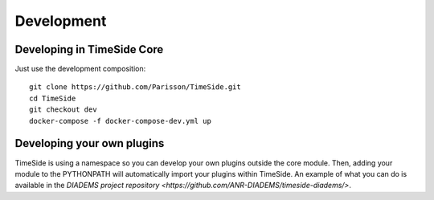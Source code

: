 
Development
===========

|travis_dev| |coveralls_dev|

.. |travis_dev| image:: https://secure.travis-ci.org/Parisson/TimeSide.png?branch=dev
    :target: https://travis-ci.org/Parisson/TimeSide/

.. |coveralls_dev| image:: https://coveralls.io/repos/Parisson/TimeSide/badge.png?branch=dev
  :target: https://coveralls.io/r/Parisson/TimeSide?branch=dev


Developing in TimeSide Core
----------------------------

Just use the development composition::

    git clone https://github.com/Parisson/TimeSide.git
    cd TimeSide
    git checkout dev
    docker-compose -f docker-compose-dev.yml up


Developing your own plugins
----------------------------

TimeSide is using a namespace so you can develop your own plugins outside the core module. Then, adding your module to the PYTHONPATH will automatically import your plugins within TimeSide. An example of what you can do is available in the `DIADEMS project repository <https://github.com/ANR-DIADEMS/timeside-diadems/>`.
